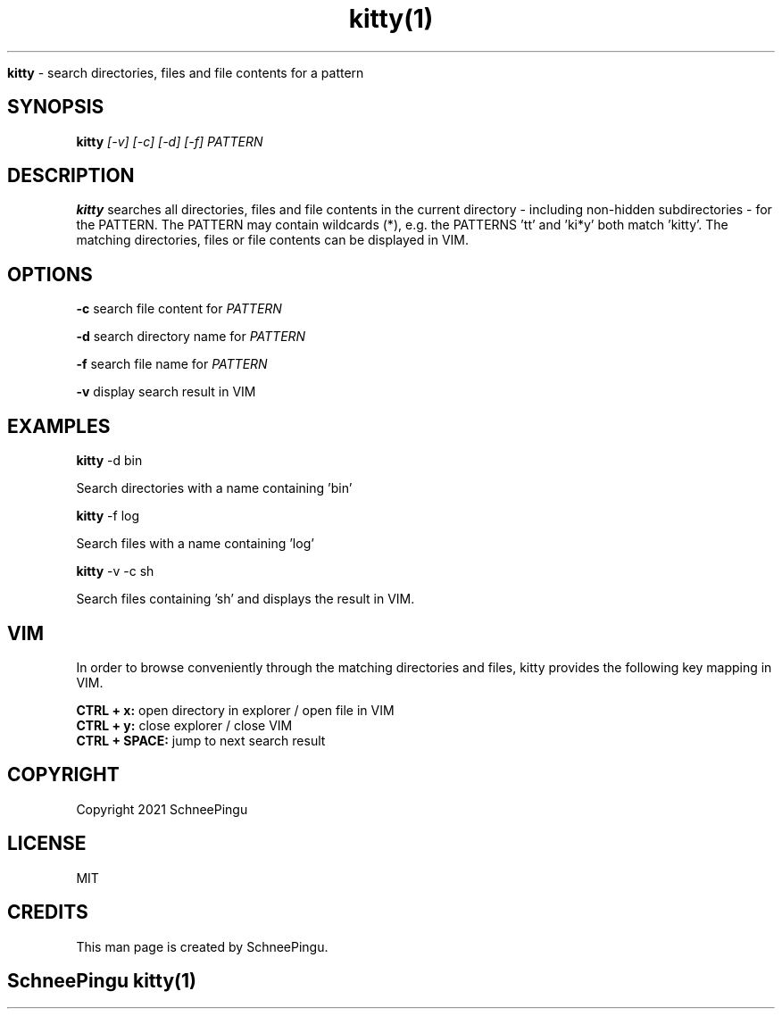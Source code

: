 .TH kitty(1)

.Sh NAME
.B kitty
- search directories, files and file contents for a pattern

.SH SYNOPSIS
.B kitty
.I [-v] [-c] [-d] [-f] PATTERN

.SH DESCRIPTION
.B kitty
searches all directories, files and file contents in the current directory
- including non-hidden subdirectories -
for the PATTERN.
The PATTERN may contain wildcards (*),
e.g. the PATTERNS 'tt' and 'ki*y' both match 'kitty'.
The matching directories, files or file contents can be displayed in VIM.

.SH OPTIONS
.B -c
search file content for
.I PATTERN
.PP
.B -d
search directory name for
.I PATTERN
.PP
.B -f
search file name for
.I PATTERN
.PP
.B -v
display search result in VIM

.SH EXAMPLES
.B kitty
-d bin
.PP
Search directories with a name containing 'bin'
.PP
.B kitty
-f log
.PP
Search files with a name containing 'log'
.PP
.B kitty
-v
-c sh
.PP
Search files containing 'sh' and
displays the result in VIM.

.SH VIM
In order to browse conveniently through the matching directories and files,
kitty provides the following key mapping in VIM.

.B CTRL + x:
open directory in explorer / open file in VIM
.br
.B CTRL + y:
close explorer / close VIM
.br
.B CTRL + SPACE:
jump to next search result

.SH COPYRIGHT
.PP
Copyright 2021 SchneePingu

.SH LICENSE
.PP
MIT

.SH CREDITS
.PP
This man page is created by SchneePingu.

.SH
.PP
SchneePingu kitty(1)
